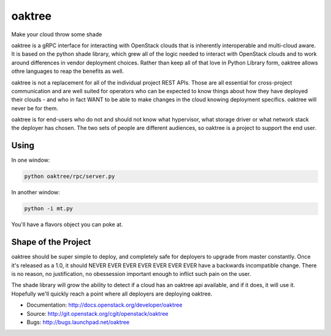 =======
oaktree
=======

Make your cloud throw some shade

oaktree is a gRPC interface for interacting with OpenStack clouds that is
inherently interoperable and multi-cloud aware. It is based on the python
shade library, which grew all of the logic needed to interact with OpenStack
clouds and to work around differences in vendor deployment choices. Rather
than keep all of that love in Python Library form, oaktree allows othre
languages to reap the benefits as well.

oaktree is not a replacement for all of the individual project REST APIs.
Those are all essential for cross-project communication and are well suited
for operators who can be expected to know things about how they have
deployed their clouds - and who in fact WANT to be able to make changes in
the cloud knowing deployment specifics. oaktree will never be for them.

oaktree is for end-users who do not and should not know what hypervisor, what
storage driver or what network stack the deployer has chosen. The two sets
of people are different audiences, so oaktree is a project to support the
end user.

Using
-----

In one window:

.. code-block:: bash

  python oaktree/rpc/server.py

In another window:

.. code-block:: bash

  python -i mt.py

You'll have a flavors object you can poke at.

Shape of the Project
--------------------

oaktree should be super simple to deploy, and completely safe for deployers
to upgrade from master constantly. Once it's released as a 1.0, it should
NEVER EVER EVER EVER EVER EVER EVER have a backwards incompatible change.
There is no reason, no justification, no obessession important enough to
inflict such pain on the user.

The shade library will grow the ability to detect if a cloud has an oaktree
api available, and if it does, it will use it. Hopefully we'll quickly reach
a point where all deployers are deploying oaktree.

* Documentation: http://docs.openstack.org/developer/oaktree
* Source: http://git.openstack.org/cgit/openstack/oaktree
* Bugs: http://bugs.launchpad.net/oaktree
